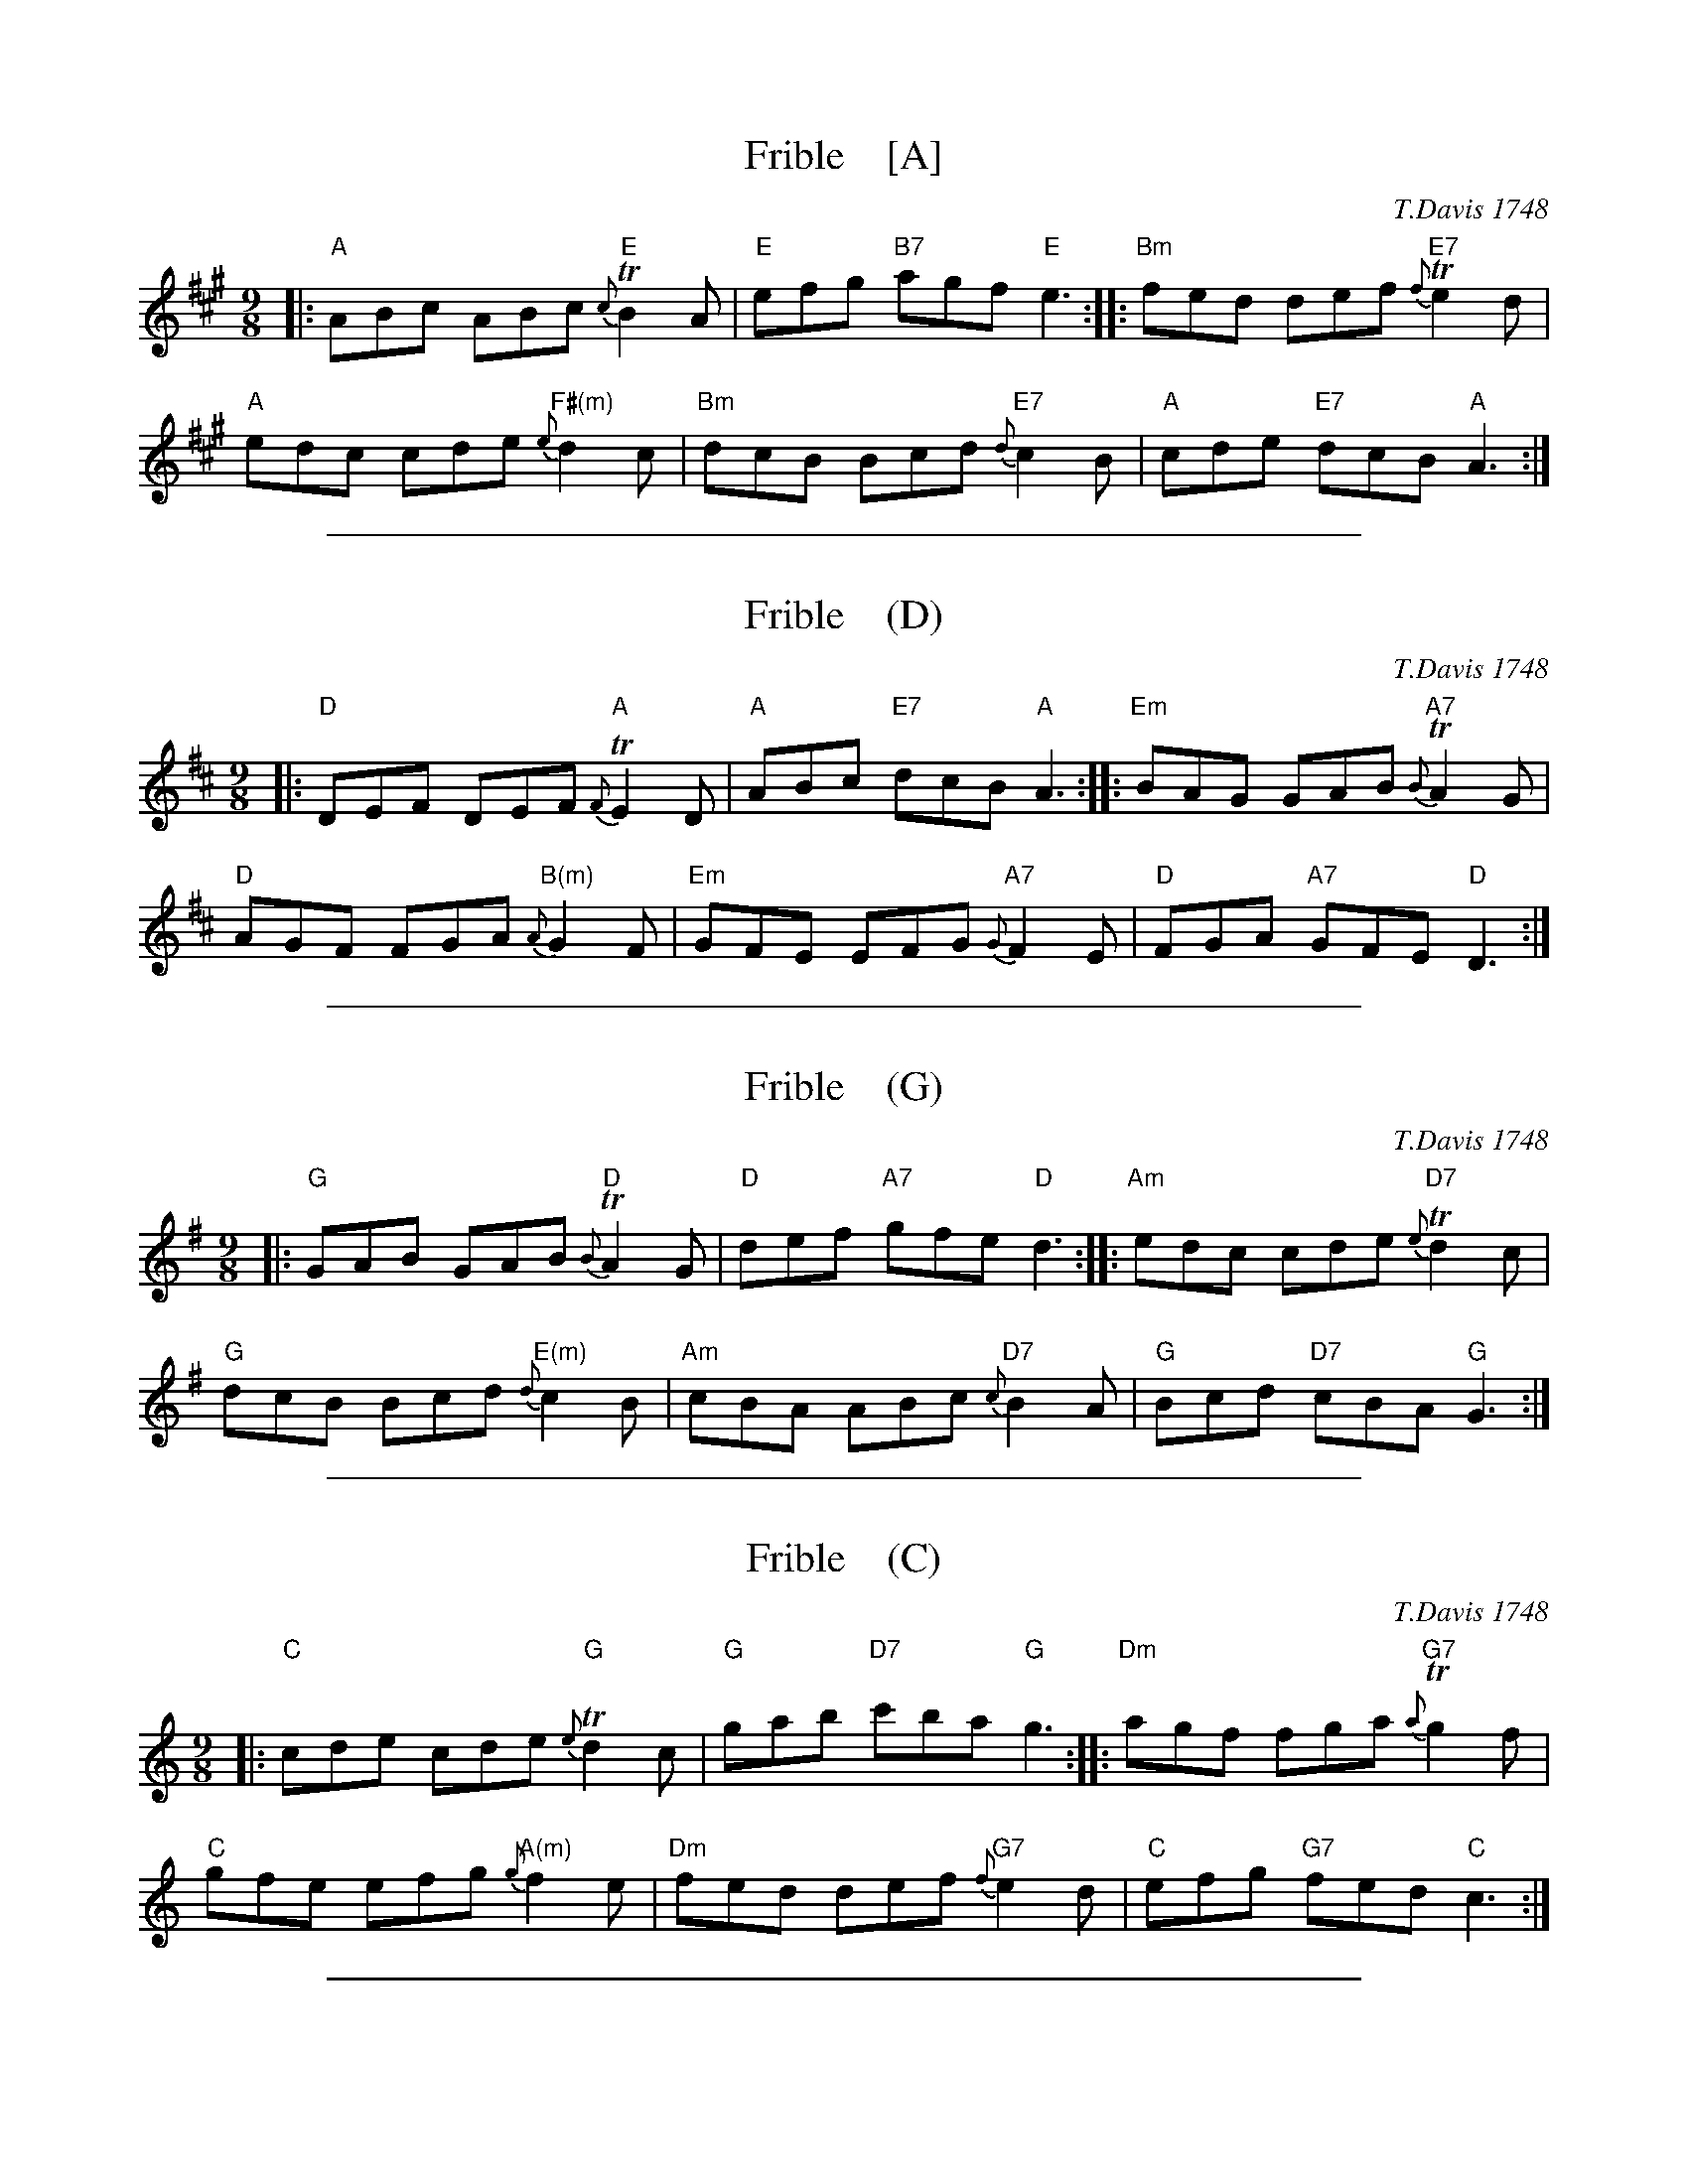 
X: 21
T: Frible    [A]
O: T.Davis 1748
%R: slip-jig
B: T. Davis "24 Country Dances for the Year 1748"
S: http://imslp.org/wiki/24_Country_Dances_for_the_Year_1748_(Davis,_T.) 2013-11-30
Z: 2013 John Chambers <jc:trillian.mit.edu>
M: 9/8
L: 1/8
K: A
% - - - - - - - - - - - - - - - - - - - - - - - - -
|:\
"A"ABc ABc "E"{c}TB2A | "E"efg "B7"agf "E"e3 :|\
|:\
"Bm"fed def "E7"{f}Te2d |
"A"edc cde "F#(m)"{e}d2c |\
"Bm"dcB Bcd "E7"{d}c2B | "A"cde "E7"dcB "A"A3 :|
% - - - - - - - - - - - - - - - - - - - - - - - - -

%%sep 1 1 500

X: 22
T: Frible    (D)
O: T.Davis 1748
%R: slip-jig
B: T. Davis "24 Country Dances for the Year 1748"
S: http://imslp.org/wiki/24_Country_Dances_for_the_Year_1748_(Davis,_T.) 2013-11-30
Z: 2013 John Chambers <jc:trillian.mit.edu>
M: 9/8
L: 1/8
K: D
% - - - - - - - - - - - - - - - - - - - - - - - - -
|:\
"D"DEF DEF "A"{F}TE2D | "A"ABc "E7"dcB "A"A3 :|\
|:\
"Em"BAG GAB "A7"{B}TA2G |
"D"AGF FGA "B(m)"{A}G2F |\
"Em"GFE EFG "A7"{G}F2E | "D"FGA "A7"GFE "D"D3 :|
% - - - - - - - - - - - - - - - - - - - - - - - - -

%%sep 1 1 500

X: 23
T: Frible    (G)
O: T.Davis 1748
%R: slip-jig
B: T. Davis "24 Country Dances for the Year 1748"
S: http://imslp.org/wiki/24_Country_Dances_for_the_Year_1748_(Davis,_T.) 2013-11-30
Z: 2013 John Chambers <jc:trillian.mit.edu>
M: 9/8
L: 1/8
K: G
% - - - - - - - - - - - - - - - - - - - - - - - - -
|:\
"G"GAB GAB "D"{B}TA2G | "D"def "A7"gfe "D"d3 :|\
|:\
"Am"edc cde "D7"{e}Td2c |
"G"dcB Bcd "E(m)"{d}c2B |\
"Am"cBA ABc "D7"{c}B2A | "G"Bcd "D7"cBA "G"G3 :|
% - - - - - - - - - - - - - - - - - - - - - - - - -

%%sep 1 1 500

X: 24
T: Frible    (C)
O: T.Davis 1748
%R: slip-jig
B: T. Davis "24 Country Dances for the Year 1748"
S: http://imslp.org/wiki/24_Country_Dances_for_the_Year_1748_(Davis,_T.) 2013-11-30
Z: 2013 John Chambers <jc:trillian.mit.edu>
M: 9/8
L: 1/8
K: C
% - - - - - - - - - - - - - - - - - - - - - - - - -
|:\
"C"cde cde "G"{e}Td2c | "G"gab "D7"c'ba "G"g3 :|\
|:\
"Dm"agf fga "G7"{a}Tg2f |
"C"gfe efg "A(m)"{g}f2e |\
"Dm"fed def "G7"{f}e2d | "C"efg "G7"fed "C"c3 :|
% - - - - - - - - - - - - - - - - - - - - - - - - -

%%sep 1 1 500

X: 25
T: Frible
%R: slip-jig
B: T. Davis "24 Country Dances for the Year 1748"
S: http://imslp.org/wiki/24_Country_Dances_for_the_Year_1748_(Davis,_T.) 2013-11-30
Z: 2013 John Chambers <jc:trillian.mit.edu>
M: 9/8
L: 1/8
K:
% - - - - - - - - - - - - - - - - - - - - - - - - -
%%begintext align
%% The first Cu. cast off into the 2d Cu. Place the 2d Cu. cast off into their own Places first & 2d
%% Man take Hands & foot it to their Partners & lead thro' to the Women's Side & the 1st & 2d Wo do
%% the same at the same Time to the Men's Side. then foot it & Hands half round into the 2d Cu. Place.
%%endtext
